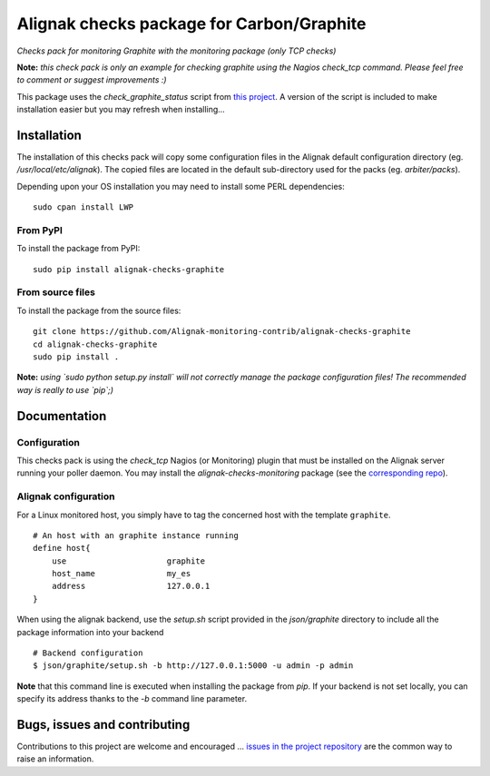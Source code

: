 Alignak checks package for Carbon/Graphite
==========================================

*Checks pack for monitoring Graphite with the monitoring package (only TCP checks)*


.. image:: https://badge.fury.io/py/alignak_checks_graphite.svg
    :target: https://badge.fury.io/py/alignak-checks-graphite
    :alt: Most recent PyPi version

.. image:: https://img.shields.io/badge/IRC-%23alignak-1e72ff.svg?style=flat
    :target: http://webchat.freenode.net/?channels=%23alignak
    :alt: Join the chat #alignak on freenode.net

.. image:: https://img.shields.io/badge/License-AGPL%20v3-blue.svg
    :target: http://www.gnu.org/licenses/agpl-3.0
    :alt: License AGPL v3


**Note:** *this check pack is only an example for checking graphite using the Nagios check_tcp command. Please feel free to comment or suggest improvements :)*

This package uses the `check_graphite_status` script from `this project <https://github.com/regilero/check_graphite_status>`_. A version of the script is included to make installation easier but you may refresh when installing...


Installation
------------

The installation of this checks pack will copy some configuration files in the Alignak default configuration directory (eg. */usr/local/etc/alignak*). The copied files are located in the default sub-directory used for the packs (eg. *arbiter/packs*).

Depending upon your OS installation you may need to install some PERL dependencies:
::

    sudo cpan install LWP

From PyPI
~~~~~~~~~
To install the package from PyPI:
::

   sudo pip install alignak-checks-graphite


From source files
~~~~~~~~~~~~~~~~~
To install the package from the source files:
::

   git clone https://github.com/Alignak-monitoring-contrib/alignak-checks-graphite
   cd alignak-checks-graphite
   sudo pip install .

**Note:** *using `sudo python setup.py install` will not correctly manage the package configuration files! The recommended way is really to use `pip`;)*

Documentation
-------------

Configuration
~~~~~~~~~~~~~

This checks pack is using the `check_tcp` Nagios (or Monitoring) plugin that must be installed on the Alignak server running your poller daemon. You may install the `alignak-checks-monitoring` package (see the `corresponding repo <https://github.com/alignak-monitoring-contrib/alignak-checks-monitoring>`_).


Alignak configuration
~~~~~~~~~~~~~~~~~~~~~

For a Linux monitored host, you simply have to tag the concerned host with the template ``graphite``.
::

    # An host with an graphite instance running
    define host{
        use                     graphite
        host_name               my_es
        address                 127.0.0.1
    }



When using the alignak backend, use the `setup.sh` script provided in the *json/graphite* directory to include all the package information into your backend
::

    # Backend configuration
    $ json/graphite/setup.sh -b http://127.0.0.1:5000 -u admin -p admin


**Note** that this command line is executed when installing the package from *pip*. If your backend is not set locally, you can specify its address thanks to the `-b` command line parameter.


Bugs, issues and contributing
-----------------------------

Contributions to this project are welcome and encouraged ... `issues in the project repository <https://github.com/alignak-monitoring-contrib/alignak-checks-graphite/issues>`_ are the common way to raise an information.
